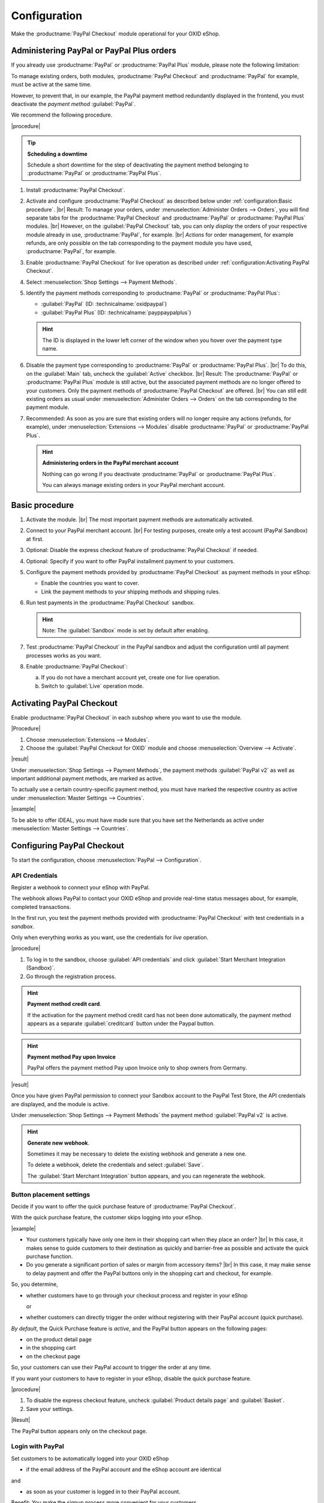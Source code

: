 Configuration
=============


Make the :productname:`PayPal Checkout` module operational for your OXID eShop.

Administering PayPal or PayPal Plus orders
------------------------------------------

If you already use :productname:`PayPal` or :productname:`PayPal Plus` module, please note the following limitation:

To manage existing orders, both modules, :productname:`PayPal Checkout` and :productname:`PayPal` for example, must be active at the same time.

However, to prevent that, in our example, the PayPal payment method redundantly displayed in the frontend, you must deactivate the :emphasis:`payment method` :guilabel:`PayPal`.

We recommend the following procedure.

|procedure|

.. tip::

   **Scheduling a downtime**

   Schedule a short downtime for the step of deactivating the payment method belonging to :productname:`PayPal` or :productname:`PayPal Plus`.

.. todo: #tbd: check navig paths

1. Install :productname:`PayPal Checkout`.
#. Activate and configure :productname:`PayPal Checkout` as described below under :ref:`configuration:Basic procedure`.
   |br|
   Result: To manage your orders, under :menuselection:`Administer Orders --> Orders`, you will find separate tabs for the :productname:`PayPal Checkout` and :productname:`PayPal` or :productname:`PayPal Plus` modules.
   |br|
   However, on the :guilabel:`PayPal Checkout` tab, you can only :emphasis:`display` the orders of your respective module already in use, :productname:`PayPal`, for example.
   |br|
   :emphasis:`Actions` for order management, for example refunds, are only possible on the tab corresponding to the payment module you have used, :productname:`PayPal`, for example.
#. Enable :productname:`PayPal Checkout` for live operation as described under :ref:`configuration:Activating PayPal Checkout`.
#. Select :menuselection:`Shop Settings --> Payment Methods`.
#. Identify the payment methods corresponding to :productname:`PayPal` or :productname:`PayPal Plus`:

   * :guilabel:`PayPal` (ID: :technicalname:`oxidpaypal`)
   * :guilabel:`PayPal Plus` (ID: :technicalname:`payppaypalplus`)

   .. hint::

      The ID is displayed in the lower left corner of the window when you hover over the payment type name.

#. Disable the payment type corresponding to :productname:`PayPal` or :productname:`PayPal Plus`.
   |br|
   To do this, on the :guilabel:`Main` tab, uncheck the :guilabel:`Active` checkbox.
   |br|
   Result: The :productname:`PayPal` or :productname:`PayPal Plus` module is still active, but the associated payment methods are no longer offered to your customers. Only the payment methods of :productname:`PayPal Checkout` are offered.
   |br|
   You can still edit existing orders as usual under :menuselection:`Administer Orders --> Orders` on the tab corresponding to the payment module.
#. Recommended: As soon as you are sure that existing orders will no longer require any actions (refunds, for example), under :menuselection:`Extensions --> Modules` disable :productname:`PayPal` or :productname:`PayPal Plus`.

   .. hint::

      **Administering orders in the PayPal merchant account**

      Nothing can go wrong if you deactivate :productname:`PayPal` or :productname:`PayPal Plus`.

      You can always manage existing orders in your PayPal merchant account.


Basic procedure
---------------

1. Activate the module.
   |br|
   The most important payment methods are automatically activated.
#. Connect to your PayPal merchant account.
   |br|
   For testing purposes, create only a test account (PayPal Sandbox) at first.
#. Optional: Disable the express checkout feature of :productname:`PayPal Checkout` if needed.
#. Optional: Specify if you want to offer PayPal installment payment to your customers.
#. Configure the payment methods provided by :productname:`PayPal Checkout` as payment methods in your eShop:

   * Enable the countries you want to cover.
   * Link the payment methods to your shipping methods and shipping rules.

#. Run test payments in the :productname:`PayPal Checkout` sandbox.

   .. hint::

      Note: The :guilabel:`Sandbox` mode is set by default after enabling.

#. Test :productname:`PayPal Checkout` in the PayPal sandbox and adjust the configuration until all payment processes works as you want.
#. Enable :productname:`PayPal Checkout`:

   a. If you do not have a merchant account yet, create one for live operation.
   b. Switch to :guilabel:`Live` operation mode.


Activating PayPal Checkout
--------------------------

Enable :productname:`PayPal Checkout` in each subshop where you want to use the module.

|Procedure|

1. Choose :menuselection:`Extensions --> Modules`.
#. Choose the :guilabel:`PayPal Checkout for OXID` module and choose :menuselection:`Overview --> Activate`.


|result|

Under :menuselection:`Shop Settings --> Payment Methods`, the payment methods :guilabel:`PayPal v2` as well as important additional payment methods, are marked as active.

To actually use a certain country-specific payment method, you must have marked the respective country as active under :menuselection:`Master Settings --> Countries`.

|example|

To be able to offer iDEAL, you must have made sure that you have set the Netherlands as active under :menuselection:`Master Settings --> Countries`.

.. todo: #Mario: Zahlungsartname PayPal v2 klären

.. todo: #Bild ergänzen;
   .. image:: media/screenshots/oxdaac01.png
       :alt: PayPal, Moduleinstellungen
       :class: with-shadow
       :height: 344
       :width: 650


Configuring PayPal Checkout
---------------------------

To start the configuration, choose :menuselection:`PayPal --> Configuration`.


API Credentials
^^^^^^^^^^^^^^^

Register a webhook to connect your eShop with PayPal.

The webhook allows PayPal to contact your OXID eShop and provide real-time status messages about, for example, completed transactions.

In the first run, you test the payment methods provided with :productname:`PayPal Checkout` with test credentials in a *sandbox*.

Only when everything works as you want, use the credentials for *live* operation.


|procedure|


1. To log in to the sandbox, choose :guilabel:`API credentials` and click :guilabel:`Start Merchant Integration (Sandbox)`.
2. Go through the registration process.

.. hint::

   **Payment method credit card**.

   If the activation for the payment method credit card has not been done automatically, the payment method appears as a separate :guilabel:`creditcard` button under the Paypal button.

   .. image:: media/screenshots/oxdajr02.png
       :alt: Payment method credit card
       :class: no-shadow


.. hint::

   **Payment method Pay upon Invoice**

   PayPal offers the payment method Pay upon Invoice only to shop owners from Germany.


|result|

Once you have given PayPal permission to connect your Sandbox account to the PayPal Test Store, the API credentials are displayed, and the module is active.

Under :menuselection:`Shop Settings --> Payment Methods` the payment method :guilabel:`PayPal v2` is active.

.. todo: Add picture;

.. hint::

   **Generate new webhook**.

   Sometimes it may be necessary to delete the existing webhook and generate a new one.

   To delete a webhook, delete the credentials and select :guilabel:`Save`.

   The :guilabel:`Start Merchant Integration` button appears, and you can regenerate the webhook.




Button placement settings
^^^^^^^^^^^^^^^^^^^^^^^^^

Decide if you want to offer the quick purchase feature of :productname:`PayPal Checkout`.

With the quick purchase feature, the customer skips logging into your eShop.

|example|

* Your customers typically have only one item in their shopping cart when they place an order?
  |br|
  In this case, it makes sense to guide customers to their destination as quickly and barrier-free as possible and activate the quick purchase function.
* Do you generate a significant portion of sales or margin from accessory items?
  |br|
  In this case, it may make sense to delay payment and offer the PayPal buttons only in the shopping cart and checkout, for example.

So, you determine,

* whether customers have to go through your checkout process and register in your eShop

  or

* whether customers can directly trigger the order without registering with their PayPal account (quick purchase).

:emphasis:`By default`, the Quick Purchase feature is :emphasis:`active`, and the PayPal button appears on the following pages:

* on the product detail page
* in the shopping cart
* on the checkout page

So, your customers can use their PayPal account to trigger the order at any time.

If you want your customers to have to register in your eShop, disable the quick purchase feature.

|procedure|

1. To disable the express checkout feature, uncheck :guilabel:`Product details page` and :guilabel:`Basket`.
2. Save your settings.

|Result|

The PayPal button appears only on the checkout page.



Login with PayPal
^^^^^^^^^^^^^^^^^

Set customers to be automatically logged into your OXID eShop

* if the email address of the PayPal account and the eShop account are identical

and

* as soon as your customer is logged in to their PayPal account.

Benefit: You make the signup process more convenient for your customers.

Your customers will skip the login mechanism. Your customers log in to your OXID eShop :emphasis:`without having to enter their password`.


Disadvantages:

* Often spouses, for example, use the same PayPal account.
  |br|
  One of the partners could thereby view the partner's order history or other customer data in the OXID eShop.
  |br|
  So potentially there is a privacy risk.
* If your customers do not have to log in to your eShop, you will lose customer order history data.
  |br|
  You could otherwise use such data for statistical analysis to target your customers.


If you do :emphasis:`not` enable :guilabel:`Login with PayPal`, the following happens:

* If the customer's PayPal email address is :emphasis:`known`, the PayPal payment process will be interrupted, and the customer will have to log in to your eShop.
  |br|
  The PayPal session is created, and your customer is logged into your eShop.
  |br|
  The customer's identity is clearly established, and the current order is added to the customer's order history.
* If the customer's PayPal email address is :emphasis:`not` known, your customer will complete the order using a guest account.
  |br|
  Your customer lands on the checkout page with the PayPal address data. The data is stored only once for the current order, no customer account is created in the eShop.

.. todo: #tbd: function description: add aspect order history

|procedure|

.. ATTENTION::

   The :guilabel:`Login with PayPal` function is **enabled** by default.

1. Check what can go wrong in the worst case if several users use the same PayPal account and can see each other's data in your eShop.
#. There is no serious risk if your customers conveniently log in to your eShop automatically with their PayPal accounts?
   |br|
   Then leave the :guilabel:`Automatically log in to shop during checkout` checkbox selected.
   |br|
   Otherwise, deselect the checkbox.
#. Save your settings.


Banner settings: re-use
^^^^^^^^^^^^^^^^^^^^^^^

Optional: If you already use the :productname:`PayPal` module, conveniently re-use your banner settings for :productname:`PayPal Checkout`.

Alternatively, set the banner settings manually as described below under :ref:`configuration:Banner Settings`.

|prerequisites|

:productname:`PayPal` is activated.


|procedure|

.. todo #ML: verify button name

1. To apply the existing PayPal banner advertising settings, choose the :guilabel:`Apply settings from the classic PayPal module` button.
   |br|
   The button appears only if the :productname:`PayPal` module is still activated.
#. Save your settings.


Banner settings
^^^^^^^^^^^^^^^

Optional: specify whether you want to advertise PayPal installments with banners.

If you want to take advantage of advertising PayPal installments, specify where you want the banners to appear, for example, on the home page, on the detail page of items, on category pages, in search results, and/or in the checkout process.

.. attention::

   **Privacy**

   To let the banners appear, a permanent communication with the PayPal servers is necessary.

   For this purpose, scripts are started with every page view, which observe user behavior and collect the information necessary for the PayPal payment process and transmit it to PayPal.

   This communication may be undesirable, for example for reasons of

      * data protection
      * performance

   In this case, make sure that the feature is disabled.

   By default, the feature is turned on.

.. todo: #tbd: add screenshot -- function description 0301,


|procedure|

1. To disable running scripts for PayPal banner ads, uncheck the :guilabel:`Enable installment banners` checkbox.
   |br|
   If you do not check the box, the scripts will not be executed.
#. If you :emphasis:`allow` running scripts for PayPal banner ads, specify on which pages the banner should appear.
   |br|
   To do this, choose the appropriate checkbox.
#. If you use a custom theme or a customized OXID theme, do the following:

   a. Identify the CSS selector of the page behind which you want to place the banner.
   b. Enter the CSS selector in appropriate input field.
#. Set the desired color of the banner under :guilabel:`Select installment banner's color`.
#. Save your settings.


Testing PayPal Checkout
-----------------------

Configure :productname:`PayPal Checkout` according to your needs and test the result.

|procedure|

1. Under :menuselection:`Master Settings --> Countries`, make sure that the markets you want to cover are active.
#. Under :menuselection:`Shop Settings --> Payment Methods`, do the following:

   a. Assign at least one user group to each of the desired :productname:`PayPal Checkout` payment methods (for example :guilabel:`iDEAL (via PayPal)`.
   b. On corresponding :guilabel:`Master` tab, make sure that you have set the desired minimum and maximum purchase value for the :productname:`PayPal Checkout` payment methods.
      |br|
      Example: The maximum purchase value for :guilabel:`PayPal v2` payment type is limited to €10,000 by default. The minimum purchase value is €10.
#. Under :menuselection:`Shop Settings --> Shipping Methods`, do the following:

   a. Assign the desired :productname:`PayPal Checkout` payment methods to the respective shipping methods.
   b. Make sure that at least one shipping method is created for payment with the :guilabel:`PayPal v2` payment method.
      |br|
      Typically, this is the default payment method.

.. todo: #tbd: prüfen Zahlungsart :guilabel:`PayPal` oder PP v2?
.. todo: #tbd: prüfen: Weitere Informationen finden Sie unter `Zahlungsarten <https://docs.oxid-esales.com/eshop/de/6.0/einrichtung/zahlungsarten/zahlungsarten.html>`_ der Anwenderdokumentation des OXID eShop. Ändern Sie ggf. den Einkaufswert (€) in 0 bis 99999.


Unlocking PayPal Checkout
-------------------------

Unlock :productname:`PayPal Checkout` after testing.

|prerequisites|

You have configured the desired payment methods and tested them successfully with test payments in the PayPal sandbox.

|procedure|

1. Under :guilabel:`API credentials` choose the :guilabel:`Live` operating mode.
#. Choose the :guilabel:`Start Merchant Integration (Live)` button.
   |br|
   A dialog box for logging in to PayPal appears.
#. Log in with your existing PayPal merchant account. If you don't have a live login yet, create a new PayPal merchant account.
#. Save your settings.
#. If you use :productname:`PayPal` or :productname:`PayPal Plus`, follow the recommendations under :ref:`configuration:Administering PayPal or PayPal Plus orders`.


|result|

The PayPal API credentials will be inserted.

The :productname:`PayPal Checkout` module is active and ready for orders from your customers.



.. Intern: oxdajr, Status: